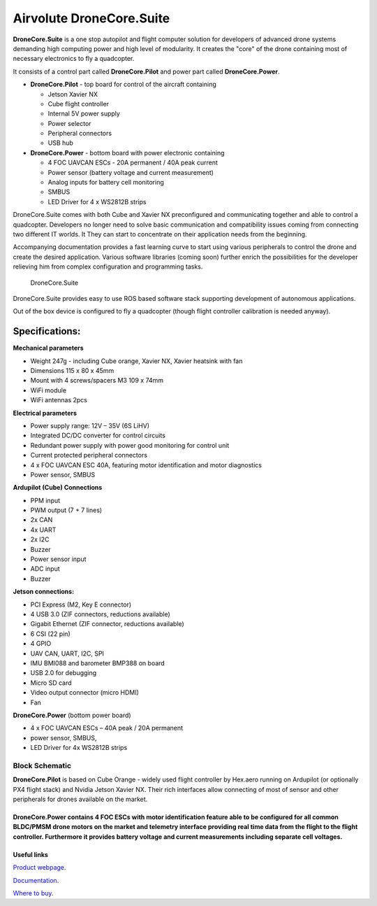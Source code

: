 .. _common-airvolute-DroneCore-Suite:

===========================
Airvolute DroneCore.Suite
===========================

**DroneCore.Suite** is a one stop autopilot and flight computer solution for developers of advanced drone systems demanding high computing power and high level of modularity. It creates the "core" of the drone containing most of necessary electronics to fly a quadcopter.

.. image:: ../../../images/airvolute_droneCore.Suite_9233.jpg

It consists of a control part called **DroneCore.Pilot** and power part called **DroneCore.Power**.



-  **DroneCore.Pilot** - top board for control of the aircraft
   containing

   -  Jetson Xavier NX
   -  Cube flight controller
   -  Internal 5V power supply
   -  Power selector
   -  Peripheral connectors
   -  USB hub

-  **DroneCore.Power** - bottom board with power electronic containing

   -  4 FOC UAVCAN ESCs - 20A permanent / 40A peak current
   -  Power sensor (battery voltage and current measurement)
   -  Analog inputs for battery cell monitoring
   -  SMBUS
   -  LED Driver for 4 x WS2812B strips


DroneCore.Suite comes with both Cube and Xavier NX preconfigured and communicating together and able to control a quadcopter. Developers no longer need to solve basic communication and compatibility issues coming from connecting two different IT worlds. It They can start to concentrate on their application needs from the beginning.

Accompanying documentation provides a fast learning curve to start using various peripherals to control the drone and create the desired application.
Various software libraries (coming soon) further enrich the possibilities for the developer relieving him from complex configuration and programming tasks.

  DroneCore.Suite


DroneCore.Suite provides easy to use ROS based software stack supporting
development of autonomous applications.

Out of the box device is configured to fly a quadcopter (though flight
controller calibration is needed anyway).

Specifications:
^^^^^^^^^^^^^^^

**Mechanical parameters**

-  Weight 247g - including Cube orange, Xavier NX, Xavier heatsink with
   fan
-  Dimensions 115 x 80 x 45mm
-  Mount with 4 screws/spacers M3 109 x 74mm
-  WiFi module
-  WiFi antennas 2pcs

**Electrical parameters**

-  Power supply range: 12V – 35V (6S LiHV)
-  Integrated DC/DC converter for control circuits
-  Redundant power supply with power good monitoring for control unit
-  Current protected peripheral connectors
-  4 x FOC UAVCAN ESC 40A, featuring motor identification and motor
   diagnostics
-  Power sensor, SMBUS

**Ardupilot (Cube) Connections**

-  PPM input
-  PWM output (7 + 7 lines)
-  2x CAN
-  4x UART
-  2x I2C
-  Buzzer
-  Power sensor input
-  ADC input
-  Buzzer

**Jetson connections:**

-  PCI Express (M2, Key E connector)
-  4 USB 3.0 (ZIF connectors, reductions available)
-  Gigabit Ethernet (ZIF connector, reductions available)
-  6 CSI (22 pin)
-  4 GPIO
-  UAV CAN, UART, I2C, SPI
-  IMU BMI088 and barometer BMP388 on board
-  USB 2.0 for debugging
-  Micro SD card
-  Video output connector (micro HDMI)
-  Fan

**DroneCore.Power** (bottom power board)

-  4 x FOC UAVCAN ESCs – 40A peak / 20A permanent
-  power sensor, SMBUS,
-  LED Driver for 4x WS2812B strips

---------------------------
Block Schematic
---------------------------
.. image:: ../../../images/airvolute_DroneCore.Pilot_block_diagram.svg


   

**DroneCore.Pilot** is based on Cube Orange - widely used flight controller by Hex.aero running on Ardupilot (or optionally PX4 flight stack) and Nvidia Jetson Xavier NX. Their rich interfaces allow connecting of most of sensor and other peripherals for drones available on the market.

**DroneCore.Power** contains 4 FOC ESCs with motor identification feature able to be configured for all common BLDC/PMSM drone motors on the market and telemetry interface providing real time data from the flight to the flight controller. Furthermore it provides battery voltage and current measurements including separate cell voltages.
---------------------------
Useful links
---------------------------

`Product webpage`_.

.. _Product webpage: https://www.airvolute.com/product/dronecore/
`Documentation`_.

.. _Documentation: https://docs.airvolute.com/airvolute-dronecore.suite
`Where to buy`_.

.. _Where to buy: https://www.airvolute.com/contact/


